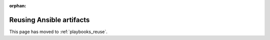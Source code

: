 :orphan:

**************************
Reusing Ansible artifacts
**************************

This page has moved to :ref:`playbooks_reuse`.